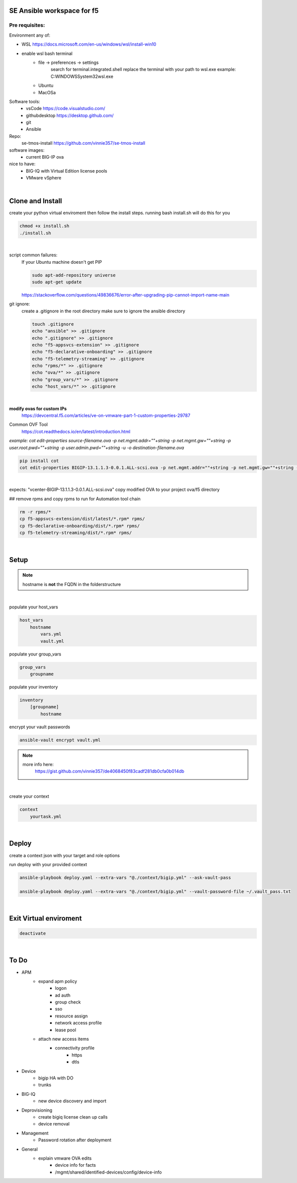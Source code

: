 SE Ansible workspace for f5
---------------------------

Pre requisites:
===============


Environment any of:

- WSL https://docs.microsoft.com/en-us/windows/wsl/install-win10
- enable wsl bash terminal
    - file -> preferences -> settings
        search for terminal.integrated.shell
        replace the terminal with your path to wsl.exe
        example: C:\WINDOWS\System32\wsl.exe
    - Ubuntu
    - MacOSa

Software tools:
    - vsCode https://code.visualstudio.com/
    - githubdesktop https://desktop.github.com/
    - git
    - Ansible

Repo: 
    se-tmos-install https://github.com/vinnie357/se-tmos-install
software images:
    - current BIG-IP ova
nice to have:
    - BIG-IQ with Virtual Edition license pools
    - VMware vSphere

|

Clone and Install
------------------

create your python virtual enviroment then follow the install steps.
running bash install.sh will do this for you

.. code::
    
    chmod +x install.sh
    ./install.sh

|

script common failures:
    If your Ubuntu machine doesn't get PIP

    .. code::

        sudo apt-add-repository universe
        sudo apt-get update

    https://stackoverflow.com/questions/49836676/error-after-upgrading-pip-cannot-import-name-main


git ignore:
    create a .gitignore in the root directory
    make sure to ignore the ansible directory

    .. code::

        touch .gitignore
        echo "ansible" >> .gitignore
        echo ".gitignore" >> .gitignore
        echo "f5-appsvcs-extension" >> .gitignore
        echo "f5-declarative-onboarding" >> .gitignore
        echo "f5-telemetry-streaming" >> .gitignore
        echo "rpms/*" >> .gitignore
        echo "ova/*" >> .gitignore
        echo "group_vars/*" >> .gitignore
        echo "host_vars/*" >> .gitignore

    |

**modify ovas for custom IPs**
    https://devcentral.f5.com/articles/ve-on-vmware-part-1-custom-properties-29787
Common OVF Tool
    https://cot.readthedocs.io/en/latest/introduction.html

*example: cot edit-properties source-filename.ova -p net.mgmt.addr=""+string -p net.mgmt.gw=""+string -p user.root.pwd=""+string -p user.admin.pwd=""+string -u -o destination-filename.ova*

.. code::

    pip install cot
    cot edit-properties BIGIP-13.1.1.3-0.0.1.ALL-scsi.ova -p net.mgmt.addr=""+string -p net.mgmt.gw=""+string -p user.root.pwd=""+password -p user.admin.pwd=""+password -u -o vcenter-BIGIP-13.1.1.3-0.0.1.ALL-scsi.ova

|

expects: "vcenter-BIGIP-13.1.1.3-0.0.1.ALL-scsi.ova"
copy modified OVA to your project ova/f5 directory

## remove rpms and copy rpms to run for Automation tool chain

.. code::

    rm -r rpms/*
    cp f5-appsvcs-extension/dist/latest/*.rpm* rpms/
    cp f5-declarative-onboarding/dist/*.rpm* rpms/
    cp f5-telemetry-streaming/dist/*.rpm* rpms/

|

Setup
-----

.. note::

    hostname is **not** the FQDN in the folderstructure

|

populate your host_vars

.. code::

    host_vars
        hostname
            vars.yml
            vault.yml

populate your group_vars

.. code::

    group_vars
        groupname

populate your inventory

.. code::

    inventory
        [groupname]
            hostname

encrypt your vault passwords

.. code::

    ansible-vault encrypt vault.yml

.. note::

    more info here: 
        https://gist.github.com/vinnie357/de4068450f83cadf281db0cfa0b014db
|

create your context

.. code::

    context
        yourtask.yml

|

Deploy
------

create a context json with your target and role options

run deploy with your provided context

.. code::

    ansible-playbook deploy.yaml --extra-vars "@./context/bigip.yml" --ask-vault-pass

    ansible-playbook deploy.yaml --extra-vars "@./context/bigip.yml" --vault-password-file ~/.vault_pass.txt
|

Exit Virtual enviroment
-----------------------

.. code::

    deactivate

|



**To Do**
---------
- APM
    - expand apm policy
        - logon
        - ad auth
        - group check
        - sso
        - resource assign
        - network access profile
        - lease pool
    - attach new access items
        - connectivity profile
            - https
            - dtls
- Device
    - bigip HA with DO
    - trunks
- BIG-IQ
    - new device discovery and import
- Deprovisioning
    - create bigiq license clean up calls
    - device removal
- Management
    - Password rotation after deployment
- General
    - explain vmware OVA edits
        - device info for facts
        - /mgmt/shared/identified-devices/config/device-info